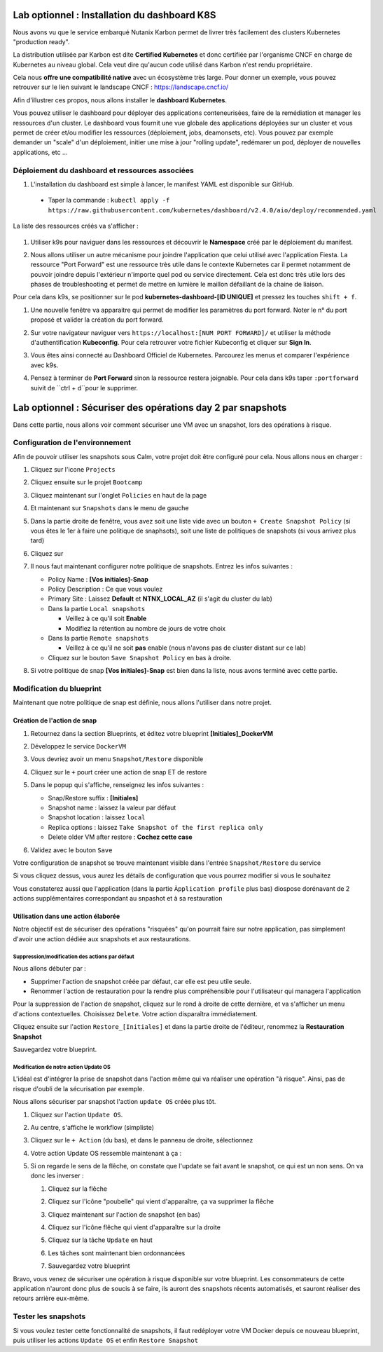 .. _phase6_optional:

---------------------------------------------------------------------
Lab optionnel : Installation du dashboard K8S
---------------------------------------------------------------------

Nous avons vu que le service embarqué Nutanix Karbon permet de livrer très facilement des clusters Kubernetes "production ready". 

La distribution utilisée par Karbon est dite **Certified Kubernetes** et donc certifiée par l'organisme CNCF en charge de Kubernetes au niveau global. 
Cela veut dire qu'aucun code utilisé dans Karbon n'est rendu propriétaire. 

Cela nous **offre une compatibilité native** avec un écosystème très large. Pour donner un exemple, vous pouvez retrouver sur le lien suivant le landscape CNCF : https://landscape.cncf.io/

Afin d'illustrer ces propos, nous allons installer le **dashboard Kubernetes**. 

Vous pouvez utiliser le dashboard pour déployer des applications conteneurisées, faire de la remédiation et manager les ressources d'un cluster. Le dashboard vous fournit une vue globale des applications déployées sur un cluster et vous permet de créer et/ou modifier les ressources (déploiement, jobs, deamonsets, etc). Vous pouvez par exemple demander un "scale" d'un déploiement, initier une mise à jour "rolling update", redémarer un pod, déployer de nouvelles applications, etc ... 

Déploiement du dashboard et ressources associées 
++++++++++++++++++++++++++++++++++++++++++++++++++++++++++++

#. L'installation du dashboard est simple à lancer, le manifest YAML est disponible sur GitHub. 
  - Taper la commande : ``kubectl apply -f https://raw.githubusercontent.com/kubernetes/dashboard/v2.4.0/aio/deploy/recommended.yaml``


La liste des ressources créés va s'afficher : 

   .. image:: images/dash01.jpg
      :alt: dashboard

#. Utiliser k9s pour naviguer dans les ressources et découvrir le **Namespace** créé par le déploiement du manifest. 

   .. image:: images/dash02.png
      :alt: namespace 

#. Nous allons utiliser un autre mécanisme pour joindre l'application que celui utilisé avec l'application Fiesta. La ressource "Port Forward" est une ressource très utile dans le contexte Kubernetes car il permet notamment de pouvoir joindre depuis l'extérieur n'importe quel pod ou service directement. Cela est donc très utile lors des phases de troubleshooting et permet de mettre en lumière le maillon défaillant de la chaine de liaison. 

Pour cela dans k9s, se positionner sur le pod **kubernetes-dashboard-[ID UNIQUE]** et pressez les touches ``shift + f``. 

#. Une nouvelle fenêtre va apparaitre qui permet de modifier les paramètres du port forward. Noter le n° du port proposé et valider la création du port forward. 

   .. image:: images/pf.jpg
      :alt: port forward  

#. Sur votre navigateur naviguer vers ``https://localhost:[NUM PORT FORWARD]/`` et utiliser la méthode d'authentification **Kubeconfig**. Pour cela retrouver votre fichier Kubeconfig et cliquer sur **Sign In**. 

   .. image:: images/dash03.jpg
      :alt: Dashboard UI  


#. Vous êtes ainsi connecté au Dashboard Officiel de Kubernetes. Parcourez les menus et comparer l'expérience avec k9s. 

   .. image:: images/dash04.png
      :alt: Dashboard UI 2  



#. Pensez à terminer de **Port Forward** sinon la ressource restera joignable. Pour cela dans k9s taper ``:portforward`` suivit de ``ctrl + d``pour le supprimer. 



---------------------------------------------------------------------
Lab optionnel : Sécuriser des opérations day 2 par snapshots
---------------------------------------------------------------------

Dans cette partie, nous allons voir comment sécuriser une VM avec un snapshot, lors des opérations à risque.

Configuration de l'environnement
++++++++++++++++++++++++++++++++

Afin de pouvoir utiliser les snapshots sous Calm, votre projet doit être configuré pour cela. Nous allons nous en charger : 

#. Cliquez sur l'icone ``Projects``

   .. image:: images/1.png
      :alt: Project
      :width: 40px

#. Cliquez ensuite sur le projet ``Bootcamp``
#. Cliquez maintenant sur l'onglet ``Policies`` en haut de la page
#. Et maintenant sur ``Snapshots`` dans le menu de gauche

   .. image:: images/2.png
      :alt: Snap menu
      :width: 600px

#. Dans la partie droite de fenêtre, vous avez soit une liste vide avec un bouton ``+ Create Snapshot Policy`` (si vous êtes le 1er à faire une politique de snaphsots), soit une liste de politiques de snapshots (si vous arrivez plus tard)
#. Cliquez sur 
   
   .. image:: images/3.png
      :alt: Create Snap
      :width: 150px

#. Il nous faut maintenant configurer notre politique de snapshots. Entrez les infos suivantes :
    
   - Policy Name : **[Vos initiales]-Snap**
   - Policy Description : Ce que vous voulez
   - Primary Site : Laissez **Default** et **NTNX_LOCAL_AZ** (il s'agit du cluster du lab)
   - Dans la partie ``Local snapshots``
   
     - Veillez à ce qu'il soit **Enable**
     - Modifiez la rétention au nombre de jours de votre choix
    
   - Dans la partie ``Remote snapshots``
       
     - Veillez à ce qu'il ne soit **pas** enable (nous n'avons pas de cluster distant sur ce lab)
    
   - Cliquez sur le bouton ``Save Snapshot Policy`` en bas à droite.

#. Si votre politique de snap **[Vos initiales]-Snap** est bien dans la liste, nous avons terminé avec cette partie.

Modification du blueprint
+++++++++++++++++++++++++

Maintenant que notre politique de snap est définie, nous allons l'utiliser dans notre projet.

Création de l'action de snap
----------------------------

#. Retournez dans la section Blueprints, et éditez votre blueprint **[Initiales]_DockerVM**
#. Développez le service ``DockerVM``
#. Vous devriez avoir un menu ``Snapshot/Restore`` disponible

   .. image:: images/4.png
      :alt: Snap menu
      :width: 250px

#. Cliquez sur le ``+`` pourt créer une action de snap ET de restore
#. Dans le popup qui s'affiche, renseignez les infos suivantes :
    
   - Snap/Restore suffix : **[Initiales]**
   - Snapshot name : laissez la valeur par défaut
   - Snapshot location : laissez ``local``
   - Replica options : laissez ``Take Snapshot of the first replica only``
   - Delete older VM after restore : **Cochez cette case**

#. Validez avec le bouton ``Save``

Votre configuration de snapshot se trouve maintenant visible dans l'entrée ``Snapshot/Restore`` du service

.. image:: images/5.png
   :alt: Snap menu
   :width: 250px

Si vous cliquez dessus, vous aurez les détails de configuration que vous pourrez modifier si vous le souhaitez

.. image:: images/6.png
   :alt: Snap menu
   :width: 250px

Vous constaterez aussi que l'application (dans la partie ``Àpplication profile`` plus bas) diospose dorénavant de 2 actions supplémentaires correspondant au snpashot et à sa restauration

.. image:: images/7.png
   :alt: Snap menu
   :width: 250px

Utilisation dans une action élaborée
------------------------------------

Notre objectif est de sécuriser des opérations "risquées" qu'on pourrait faire sur notre application, pas simplement d'avoir une action dédiée aux snapshots et aux restaurations.

Suppression/modification des actions par défaut
===============================================

Nous allons débuter par : 
   
- Supprimer l'action de snapshot créée par défaut, car elle est peu utile seule.
- Renommer l'action de restauration pour la rendre plus compréhensible pour l'utilisateur qui managera l'application

Pour la suppression de l'action de snapshot, cliquez sur le rond à droite de cette dernière, et va s'afficher un menu d'actions contextuelles. Choisissez ``Delete``. Votre action disparaîtra immédiatement. 

.. image:: images/8.png
   :alt: Delete Action
   :width: 350px


Cliquez ensuite sur l'action ``Restore_[Initiales]`` et dans la partie droite de l'éditeur, renommez la **Restauration Snapshot**

Sauvegardez votre blueprint.

Modification de notre action Update OS
======================================

L'idéal est d'intégrer la prise de snapshot dans l'action même qui va réaliser une opération "à risque". Ainsi, pas de risque d'oubli de la sécurisation par exemple.

Nous allons sécuriser par snapshot l'action ``update OS`` créée plus tôt.

#. Cliquez sur l'action ``Update OS``. 
#. Au centre, s'affiche le workflow (simpliste)

   .. image:: images/9.png
      :alt: Update OS before
      :width: 250px

#. Cliquez sur le ``+ Action`` (du bas), et dans le panneau de droite, sélectionnez 
   
   .. image:: images/10.png
      :alt: Snapshot action
      :width: 300px

#. Votre action Update OS ressemble maintenant à ça :
    .. image:: images/11.png
       :alt: Update OS Temporary
       :width: 300px

#. Si on regarde le sens de la flêche, on constate que l'update se fait avant le snapshot, ce qui est un non sens. On va donc les inverser :
  
   #. Cliquez sur la flêche
   #. Cliquez sur l'icône "poubelle" qui vient d'apparaître, ça va supprimer la flêche
   #. Cliquez maintenant sur l'action de snapshot (en bas)
   #. Cliquez sur l'icône flêche qui vient d'apparaître sur la droite
          
      .. image:: images/12.png
         :alt: Dependancy icon
         :width: 300px

   #. Cliquez sur la tâche ``Update`` en haut
   #. Les tâches sont maintenant bien ordonnancées
      
      .. image:: images/13.png
         :alt: Update os Final
         :width: 300px

   #. Sauvegardez votre blueprint

Bravo, vous venez de sécuriser une opération à risque disponible sur votre blueprint. Les consommateurs de cette application n'auront donc plus de soucis à se faire, ils auront des snapshots récents automatisés, et sauront réaliser des retours arrière eux-même.

.. image:: images/secure.gif
   :alt: Very very secure
   :width: 300px

Tester les snapshots 
++++++++++++++++++++

Si vous voulez tester cette fonctionnalité de snapshots, il faut redéployer votre VM Docker depuis ce nouveau blueprint, puis utiliser les actions ``Update OS`` et enfin ``Restore Snapshot``